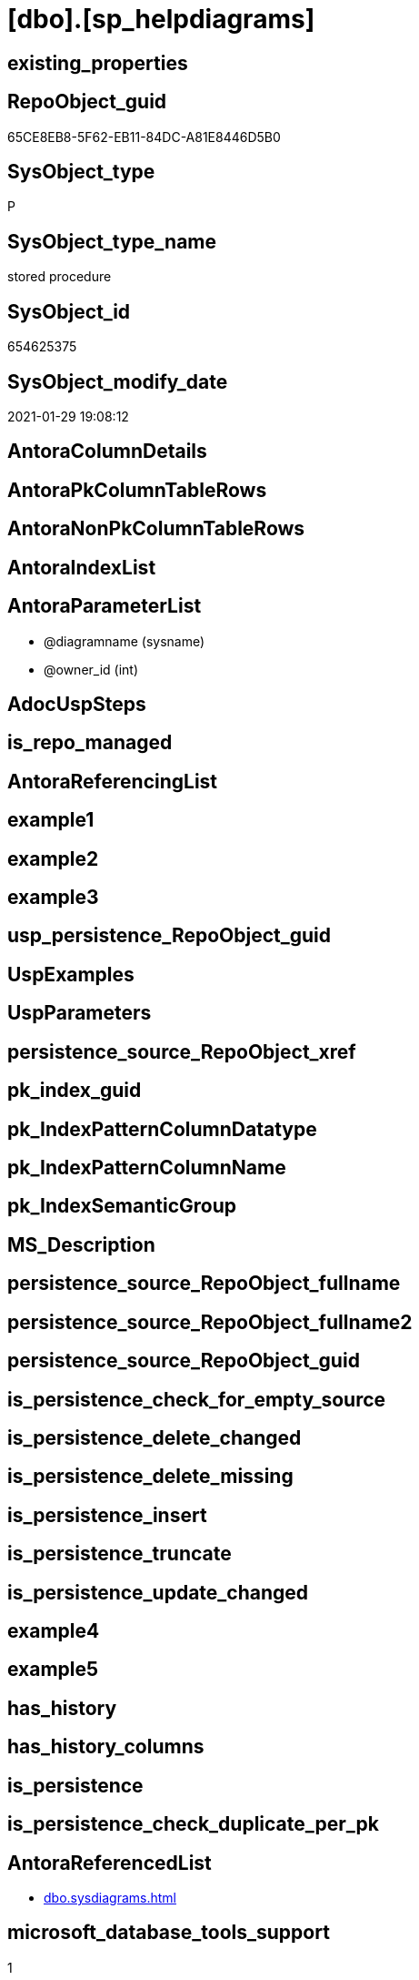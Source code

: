 = [dbo].[sp_helpdiagrams]

== existing_properties

// tag::existing_properties[]
:ExistsProperty--AntoraReferencedList:
:ExistsProperty--microsoft_database_tools_support:
:ExistsProperty--ReferencedObjectList:
:ExistsProperty--sql_modules_definition:
:ExistsProperty--AntoraParameterList:
// end::existing_properties[]

== RepoObject_guid

// tag::RepoObject_guid[]
65CE8EB8-5F62-EB11-84DC-A81E8446D5B0
// end::RepoObject_guid[]

== SysObject_type

// tag::SysObject_type[]
P 
// end::SysObject_type[]

== SysObject_type_name

// tag::SysObject_type_name[]
stored procedure
// end::SysObject_type_name[]

== SysObject_id

// tag::SysObject_id[]
654625375
// end::SysObject_id[]

== SysObject_modify_date

// tag::SysObject_modify_date[]
2021-01-29 19:08:12
// end::SysObject_modify_date[]

== AntoraColumnDetails

// tag::AntoraColumnDetails[]

// end::AntoraColumnDetails[]

== AntoraPkColumnTableRows

// tag::AntoraPkColumnTableRows[]

// end::AntoraPkColumnTableRows[]

== AntoraNonPkColumnTableRows

// tag::AntoraNonPkColumnTableRows[]

// end::AntoraNonPkColumnTableRows[]

== AntoraIndexList

// tag::AntoraIndexList[]

// end::AntoraIndexList[]

== AntoraParameterList

// tag::AntoraParameterList[]
* @diagramname (sysname)
* @owner_id (int)
// end::AntoraParameterList[]

== AdocUspSteps

// tag::AdocUspSteps[]

// end::AdocUspSteps[]


== is_repo_managed

// tag::is_repo_managed[]

// end::is_repo_managed[]


== AntoraReferencingList

// tag::AntoraReferencingList[]

// end::AntoraReferencingList[]


== example1

// tag::example1[]

// end::example1[]


== example2

// tag::example2[]

// end::example2[]


== example3

// tag::example3[]

// end::example3[]


== usp_persistence_RepoObject_guid

// tag::usp_persistence_RepoObject_guid[]

// end::usp_persistence_RepoObject_guid[]


== UspExamples

// tag::UspExamples[]

// end::UspExamples[]


== UspParameters

// tag::UspParameters[]

// end::UspParameters[]


== persistence_source_RepoObject_xref

// tag::persistence_source_RepoObject_xref[]

// end::persistence_source_RepoObject_xref[]


== pk_index_guid

// tag::pk_index_guid[]

// end::pk_index_guid[]


== pk_IndexPatternColumnDatatype

// tag::pk_IndexPatternColumnDatatype[]

// end::pk_IndexPatternColumnDatatype[]


== pk_IndexPatternColumnName

// tag::pk_IndexPatternColumnName[]

// end::pk_IndexPatternColumnName[]


== pk_IndexSemanticGroup

// tag::pk_IndexSemanticGroup[]

// end::pk_IndexSemanticGroup[]


== MS_Description

// tag::MS_Description[]

// end::MS_Description[]


== persistence_source_RepoObject_fullname

// tag::persistence_source_RepoObject_fullname[]

// end::persistence_source_RepoObject_fullname[]


== persistence_source_RepoObject_fullname2

// tag::persistence_source_RepoObject_fullname2[]

// end::persistence_source_RepoObject_fullname2[]


== persistence_source_RepoObject_guid

// tag::persistence_source_RepoObject_guid[]

// end::persistence_source_RepoObject_guid[]


== is_persistence_check_for_empty_source

// tag::is_persistence_check_for_empty_source[]

// end::is_persistence_check_for_empty_source[]


== is_persistence_delete_changed

// tag::is_persistence_delete_changed[]

// end::is_persistence_delete_changed[]


== is_persistence_delete_missing

// tag::is_persistence_delete_missing[]

// end::is_persistence_delete_missing[]


== is_persistence_insert

// tag::is_persistence_insert[]

// end::is_persistence_insert[]


== is_persistence_truncate

// tag::is_persistence_truncate[]

// end::is_persistence_truncate[]


== is_persistence_update_changed

// tag::is_persistence_update_changed[]

// end::is_persistence_update_changed[]


== example4

// tag::example4[]

// end::example4[]


== example5

// tag::example5[]

// end::example5[]


== has_history

// tag::has_history[]

// end::has_history[]


== has_history_columns

// tag::has_history_columns[]

// end::has_history_columns[]


== is_persistence

// tag::is_persistence[]

// end::is_persistence[]


== is_persistence_check_duplicate_per_pk

// tag::is_persistence_check_duplicate_per_pk[]

// end::is_persistence_check_duplicate_per_pk[]


== AntoraReferencedList

// tag::AntoraReferencedList[]
* xref:dbo.sysdiagrams.adoc[]
// end::AntoraReferencedList[]


== microsoft_database_tools_support

// tag::microsoft_database_tools_support[]
1
// end::microsoft_database_tools_support[]


== ReferencedObjectList

// tag::ReferencedObjectList[]
* [dbo].[sysdiagrams]
// end::ReferencedObjectList[]


== sql_modules_definition

// tag::sql_modules_definition[]
[source,sql]
----

	CREATE PROCEDURE dbo.sp_helpdiagrams
	(
		@diagramname sysname = NULL,
		@owner_id int = NULL
	)
	WITH EXECUTE AS N'dbo'
	AS
	BEGIN
		DECLARE @user sysname
		DECLARE @dboLogin bit
		EXECUTE AS CALLER;
			SET @user = USER_NAME();
			SET @dboLogin = CONVERT(bit,IS_MEMBER('db_owner'));
		REVERT;
		SELECT
			[Database] = DB_NAME(),
			[Name] = name,
			[ID] = diagram_id,
			[Owner] = USER_NAME(principal_id),
			[OwnerID] = principal_id
		FROM
			sysdiagrams
		WHERE
			(@dboLogin = 1 OR USER_NAME(principal_id) = @user) AND
			(@diagramname IS NULL OR name = @diagramname) AND
			(@owner_id IS NULL OR principal_id = @owner_id)
		ORDER BY
			4, 5, 1
	END
	
----
// end::sql_modules_definition[]


